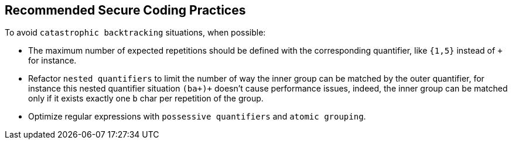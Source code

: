== Recommended Secure Coding Practices

To avoid ``++catastrophic backtracking++`` situations, when possible:

* The maximum number of expected repetitions should be defined with the corresponding quantifier, like ``++{1,5}++`` instead of ``+`` for instance.
* Refactor ``++nested quantifiers++`` to limit the number of way the inner group can be matched by the outer quantifier, for instance this nested quantifier situation ``++(ba+)+++`` doesn't cause performance issues, indeed, the inner group can be matched only if it exists exactly one ``++b++`` char per repetition of the group.
* Optimize regular expressions with ``++possessive quantifiers++`` and ``++atomic grouping++``.
